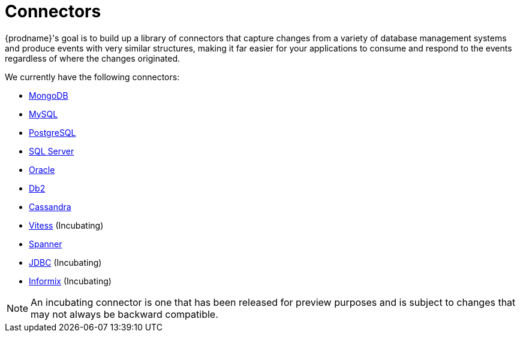 = Connectors

{prodname}'s goal is to build up a library of connectors that capture changes from a variety of database management systems and produce events with very similar structures, making it far easier for your applications to consume and respond to the events regardless of where the changes originated.

We currently have the following connectors:

* xref:connectors/mongodb.adoc[MongoDB]
* xref:connectors/mysql.adoc[MySQL]
* xref:connectors/postgresql.adoc[PostgreSQL]
* xref:connectors/sqlserver.adoc[SQL Server]
* xref:connectors/oracle.adoc[Oracle]
* xref:connectors/db2.adoc[Db2]
* xref:connectors/cassandra.adoc[Cassandra]
* xref:connectors/vitess.adoc[Vitess] (Incubating)
* xref:connectors/spanner.adoc[Spanner]
* xref:connectors/jdbc.adoc[JDBC] (Incubating)
* xref:connectors/informix.adoc[Informix] (Incubating)

[NOTE]
====
An incubating connector is one that has been released for preview purposes and is subject to changes that may not always be backward compatible.
====
